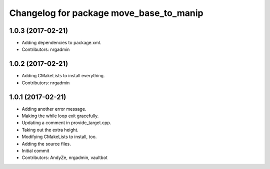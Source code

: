 ^^^^^^^^^^^^^^^^^^^^^^^^^^^^^^^^^^^^^^^^
Changelog for package move_base_to_manip
^^^^^^^^^^^^^^^^^^^^^^^^^^^^^^^^^^^^^^^^

1.0.3 (2017-02-21)
------------------
* Adding dependencies to package.xml.
* Contributors: nrgadmin

1.0.2 (2017-02-21)
------------------
* Adding CMakeLists to install everything.
* Contributors: nrgadmin

1.0.1 (2017-02-21)
------------------
* Adding another error message.
* Making the while loop exit gracefully.
* Updating a comment in provide_target.cpp.
* Taking out the extra height.
* Modifying CMakeLists to install, too.
* Adding the source files.
* Initial commit
* Contributors: AndyZe, nrgadmin, vaultbot
